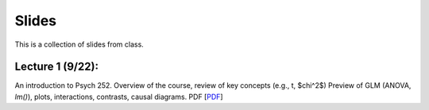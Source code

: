 Slides
================

This is a collection of slides from class.

Lecture 1 (9/22): 
--------------------------------------------

An introduction to Psych 252. Overview of the course, review of key concepts (e.g., t, $\chi^2$)
Preview of GLM (ANOVA, `lm()`), plots, interactions, contrasts, causal diagrams.
PDF
[`PDF <http://www.stanford.edu/class/psych252/slides/handout1.intro.pdf>`_]
